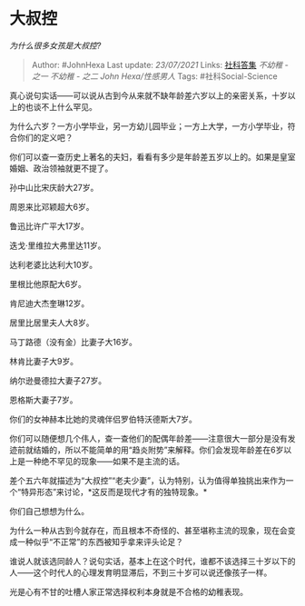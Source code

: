 * 大叔控
  :PROPERTIES:
  :CUSTOM_ID: 大叔控
  :END:

/为什么很多女孩是大叔控?/

#+BEGIN_QUOTE
  Author: #JohnHexa Last update: /23/07/2021/ Links:
  [[https://zhihu.com/collection/304176992][社科答集]] [[不幼稚 - 之一]]
  [[不幼稚 - 之二]] [[John Hexa/性感男人]] Tags: #社科Social-Science
#+END_QUOTE

真心说句实话------可以说从古到今从来就不缺年龄差六岁以上的亲密关系，十岁以上的也谈不上什么罕见。

为什么六岁？一方小学毕业，另一方幼儿园毕业；一方上大学，一方小学毕业，符合你们的定义吧？

你们可以查一查历史上著名的夫妇，看看有多少是年龄差五岁以上的。如果是皇室婚姻、政治领袖就更不提了。

孙中山比宋庆龄大27岁。

周恩来比邓颖超大6岁。

鲁迅比许广平大17岁。

迭戈·里维拉大弗里达11岁。

达利老婆比达利大10岁。

里根比他原配大6岁。

肯尼迪大杰奎琳12岁。

居里比居里夫人大8岁。

马丁路德（没有金）比妻子大16岁。

林肯比妻子大9岁。

纳尔逊曼德拉大妻子27岁。

恩格斯大妻子7岁。

你们的女神赫本比她的灵魂伴侣罗伯特沃德斯大7岁。

你们可以随便想几个伟人，查一查他们的配偶年龄差------注意很大一部分是没有发迹前就结婚的，所以不能简单的用“趋炎附势”来解释。你们会发现年龄差在6岁以上是一种绝不罕见的现象------如果不是主流的话。

差个五六年就描述为“大叔控”“老夫少妻”，认为特别，认为值得单独挑出来作为一个“特异形态”来讨论，*这反而是现代才有的独特现象。*

你们自己想想为什么。

为什么一种从古到今就存在，而且根本不奇怪的、甚至堪称主流的现象，现在会变成一种似乎“不正常”的东西被知乎拿来评头论足？

谁说人就该选同龄人？说句实话，基本上在这个时代，谁都不该选择三十岁以下的人------这个时代人的心理发育明显滞后，不到三十岁可以说还像孩子一样。

光是心有不甘的吐槽人家正常选择权利本身就是不合格的幼稚表现。
